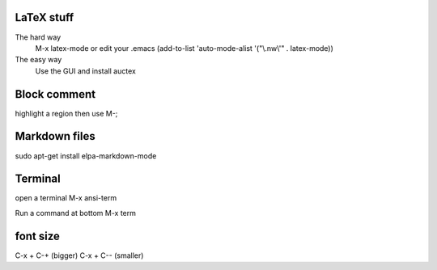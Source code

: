 

LaTeX stuff
--------------

The hard way
   M-x latex-mode
   or edit your .emacs
   (add-to-list 'auto-mode-alist '("\\.nw\\'" . latex-mode))

The easy way
   Use the GUI and install auctex


Block comment
--------------

highlight a region then use M-;

Markdown files
-----------------

sudo apt-get install elpa-markdown-mode

Terminal
--------------

open a terminal
M-x ansi-term

Run a command at bottom
M-x term

font size
---------------

C-x + C-+ (bigger)
C-x + C-- (smaller)
